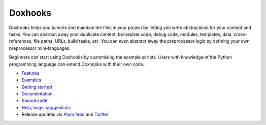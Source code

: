 Doxhooks
########

.. image:: https://travis-ci.org/nre/Doxhooks.svg?branch=master
    :target: https://travis-ci.org/nre/Doxhooks

.. image:: https://ci.appveyor.com/api/projects/status/6m841mvysksmvm0q/branch/master?svg=true
    :target: https://ci.appveyor.com/project/nre/doxhooks

.. image:: https://coveralls.io/repos/nre/Doxhooks/badge.svg
    :target: https://coveralls.io/r/nre/Doxhooks

Doxhooks helps you to write and maintain the files in your project by letting you write abstractions for your content and tasks. You can abstract away your duplicate content, boilerplate code, debug code, modules, templates, data, cross-references, file paths, URLs, build tasks, etc. You can even abstract away the preprocessor logic by defining your own preprocessor mini-languages.

Beginners can start using Doxhooks by customising the example scripts. Users with knowledge of the Python programming language can extend Doxhooks with their own code.

* `Features <http://doxhooks.readthedocs.org/en/latest/features>`_
* `Examples <http://doxhooks.readthedocs.org/en/latest/examples>`_
* `Getting started <http://doxhooks.readthedocs.org/en/latest/getting_started>`_
* `Documentation <http://doxhooks.readthedocs.org/>`_
* `Source code <https://github.com/nre/doxhooks>`_
* `Help, bugs, suggestions <https://github.com/nre/doxhooks/issues>`_
* Release updates via `Atom feed <https://github.com/nre/doxhooks/releases.atom>`_ and `Twitter <https://twitter.com/doxhooks>`_
